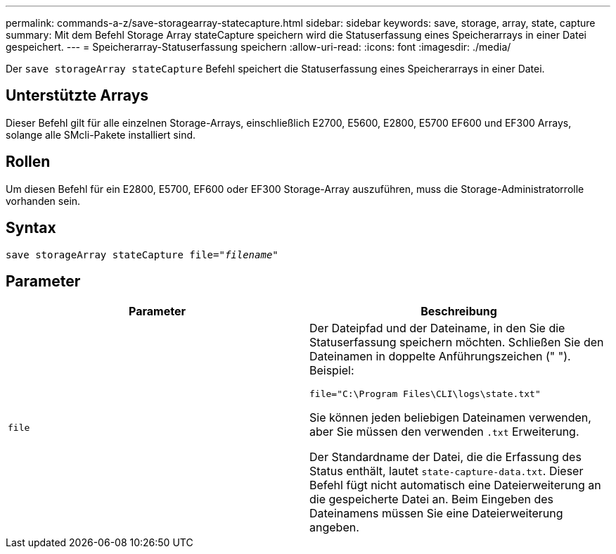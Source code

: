 ---
permalink: commands-a-z/save-storagearray-statecapture.html 
sidebar: sidebar 
keywords: save, storage, array, state, capture 
summary: Mit dem Befehl Storage Array stateCapture speichern wird die Statuserfassung eines Speicherarrays in einer Datei gespeichert. 
---
= Speicherarray-Statuserfassung speichern
:allow-uri-read: 
:icons: font
:imagesdir: ./media/


[role="lead"]
Der `save storageArray stateCapture` Befehl speichert die Statuserfassung eines Speicherarrays in einer Datei.



== Unterstützte Arrays

Dieser Befehl gilt für alle einzelnen Storage-Arrays, einschließlich E2700, E5600, E2800, E5700 EF600 und EF300 Arrays, solange alle SMcli-Pakete installiert sind.



== Rollen

Um diesen Befehl für ein E2800, E5700, EF600 oder EF300 Storage-Array auszuführen, muss die Storage-Administratorrolle vorhanden sein.



== Syntax

[listing, subs="+macros"]
----
save storageArray stateCapture file=pass:quotes["_filename_"]
----


== Parameter

[cols="2*"]
|===
| Parameter | Beschreibung 


 a| 
`file`
 a| 
Der Dateipfad und der Dateiname, in den Sie die Statuserfassung speichern möchten. Schließen Sie den Dateinamen in doppelte Anführungszeichen (" "). Beispiel:

`file="C:\Program Files\CLI\logs\state.txt"`

Sie können jeden beliebigen Dateinamen verwenden, aber Sie müssen den verwenden `.txt` Erweiterung.

Der Standardname der Datei, die die Erfassung des Status enthält, lautet `state-capture-data.txt`. Dieser Befehl fügt nicht automatisch eine Dateierweiterung an die gespeicherte Datei an. Beim Eingeben des Dateinamens müssen Sie eine Dateierweiterung angeben.

|===